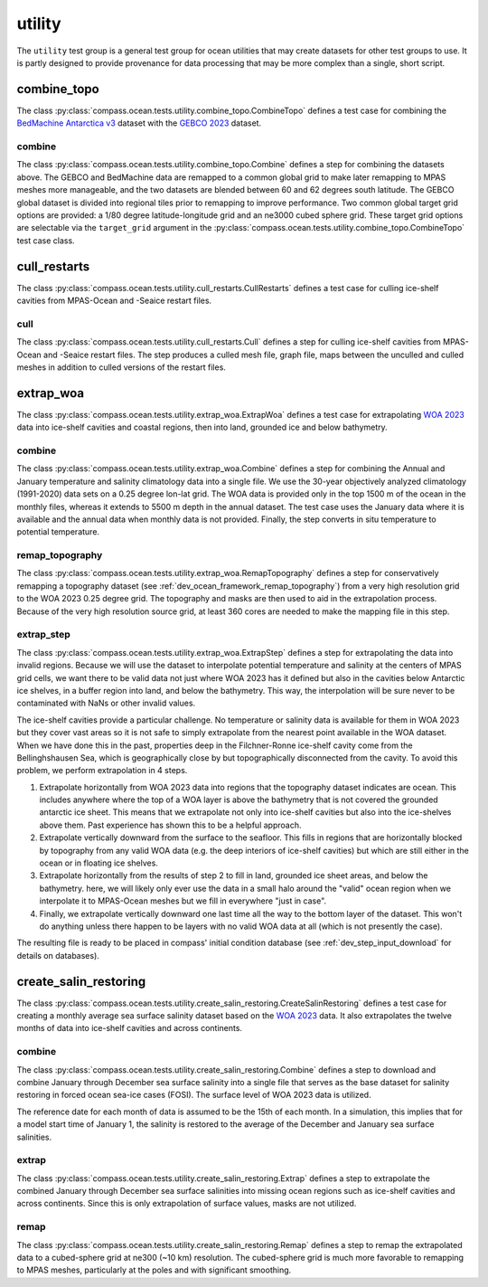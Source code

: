 .. _dev_ocean_utility:

utility
=======

The ``utility`` test group is a general test group for ocean utilities that
may create datasets for other test groups to use.  It is partly designed to
provide provenance for data processing that may be more complex than a single,
short script.

combine_topo
------------
The class :py:class:`compass.ocean.tests.utility.combine_topo.CombineTopo`
defines a test case for combining the
`BedMachine Antarctica v3 <https://nsidc.org/data/nsidc-0756/versions/3>`_
dataset with the `GEBCO 2023 <https://www.gebco.net/data_and_products/gridded_bathymetry_data/>`_
dataset.

combine
~~~~~~~
The class :py:class:`compass.ocean.tests.utility.combine_topo.Combine`
defines a step for combining the datasets above. The GEBCO and BedMachine data
are remapped to a common global grid to make later remapping to MPAS meshes
more manageable, and the two datasets are blended between 60 and 62 degrees
south latitude. The GEBCO global dataset is divided into regional tiles prior
to remapping to improve performance. Two common global target grid options are
provided: a 1/80 degree latitude-longitude grid and an ne3000 cubed sphere
grid. These target grid options are selectable via the ``target_grid`` argument
in the :py:class:`compass.ocean.tests.utility.combine_topo.CombineTopo` test
case class.

cull_restarts
-------------
The class :py:class:`compass.ocean.tests.utility.cull_restarts.CullRestarts`
defines a test case for culling ice-shelf cavities from MPAS-Ocean and -Seaice
restart files.

cull
~~~~

The class :py:class:`compass.ocean.tests.utility.cull_restarts.Cull` defines
a step for culling ice-shelf cavities from MPAS-Ocean and -Seaice
restart files.  The step produces a culled mesh file, graph file, maps between
the unculled and culled meshes in addition to culled versions of the restart
files.

extrap_woa
----------
The class :py:class:`compass.ocean.tests.utility.extrap_woa.ExtrapWoa`
defines a test case for extrapolating
`WOA 2023 <https://www.ncei.noaa.gov/products/world-ocean-atlas>`_ data into
ice-shelf cavities and coastal regions, then into land, grounded ice and below
bathymetry.

combine
~~~~~~~

The class :py:class:`compass.ocean.tests.utility.extrap_woa.Combine` defines
a step for combining the Annual and January temperature and salinity
climatology data into a single file.  We use the 30-year objectively analyzed
climatology (1991-2020) data sets on a 0.25 degree lon-lat grid.  The WOA data
is provided only in the top 1500 m of the ocean in the monthly files, whereas
it extends to 5500 m depth in the annual dataset.  The test case uses the
January data where it is available and the annual data when monthly data is
not provided. Finally, the step converts in situ temperature to potential
temperature.

remap_topography
~~~~~~~~~~~~~~~~

The class :py:class:`compass.ocean.tests.utility.extrap_woa.RemapTopography`
defines a step for conservatively remapping a topography dataset (see
:ref:`dev_ocean_framework_remap_topography`) from a very high resolution
grid to the WOA 2023 0.25 degree grid.  The topography and masks are then used
to aid in the extrapolation process.  Because of the very high resolution
source grid, at least 360 cores are needed to make the mapping file in this
step.

extrap_step
~~~~~~~~~~~

The class :py:class:`compass.ocean.tests.utility.extrap_woa.ExtrapStep`
defines a step for extrapolating the data into invalid regions.  Because we
will use the dataset to interpolate potential temperature and salinity at the
centers of MPAS grid cells, we want there to be valid data not just where WOA
2023 has it defined but also in the cavities below Antarctic ice shelves, in a
buffer region into land, and below the bathymetry.  This way, the interpolation
will be sure never to be contaminated with NaNs or other invalid values.

The ice-shelf cavities provide a particular challenge.  No temperature or
salinity data is available for them in WOA 2023 but they cover vast areas so
it is not safe to simply extrapolate from the nearest point available in
the WOA dataset.  When we have done this in the past, properties deep in the
Filchner-Ronne ice-shelf cavity come from the Bellinghshausen Sea, which is
geographically close by but topographically disconnected from the cavity.  To
avoid this problem, we perform extrapolation in 4 steps.

1. Extrapolate horizontally from WOA 2023 data into regions that the topography
   dataset indicates are ocean.  This includes anywhere where the top of a WOA
   layer is above the bathymetry that is not covered the grounded antarctic ice
   sheet.  This means that we extrapolate not only into ice-shelf cavities but
   also into the ice-shelves above them.  Past experience has shown this to be
   a helpful approach.

2. Extrapolate vertically downward from the surface to the seafloor.  This
   fills in regions that are horizontally blocked by topography from any valid
   WOA data (e.g. the deep interiors of ice-shelf cavities) but which are still
   either in the ocean or in floating ice shelves.

3. Extrapolate horizontally from the results of step 2 to fill in land,
   grounded ice sheet areas, and below the bathymetry.  here, we will likely
   only ever use the data in a small halo around the "valid" ocean region when
   we interpolate it to MPAS-Ocean meshes but we fill in everywhere "just in
   case".

4. Finally, we extrapolate vertically downward one last time all the way to the
   bottom layer of the dataset.  This won't do anything unless there happen to
   be layers with no valid WOA data at all (which is not presently the case).

The resulting file is ready to be placed in compass' initial condition database
(see :ref:`dev_step_input_download` for details on databases).

create_salin_restoring
----------------------
The class :py:class:`compass.ocean.tests.utility.create_salin_restoring.CreateSalinRestoring`
defines a test case for creating a monthly average sea surface salinity dataset based on the
`WOA 2023 <https://www.ncei.noaa.gov/products/world-ocean-atlas>`_ data.  It also extrapolates
the twelve months of data into ice-shelf cavities and across continents.

combine
~~~~~~~

The class :py:class:`compass.ocean.tests.utility.create_salin_restoring.Combine`
defines a step to download and combine January through December sea surface salinity into a single
file that serves as the base dataset for salinity restoring in forced ocean sea-ice cases (FOSI).
The surface level of WOA 2023 data is utilized.

The reference date for each month of data is assumed to be the 15th of each month.  In a simulation,
this implies that for a model start time of January 1, the salinity is restored to the average of
the December and January sea surface salinities.

extrap
~~~~~~

The class :py:class:`compass.ocean.tests.utility.create_salin_restoring.Extrap`
defines a step to extrapolate the combined January through December sea surface salinities
into missing ocean regions such as ice-shelf cavities and across continents.  Since this is only
extrapolation of surface values, masks are not utilized.

remap
~~~~~

The class :py:class:`compass.ocean.tests.utility.create_salin_restoring.Remap`
defines a step to remap the extrapolated data to a cubed-sphere grid at ne300
(~10 km) resolution. The cubed-sphere grid is much more favorable to remapping
to MPAS meshes, particularly at the poles and with significant smoothing.
